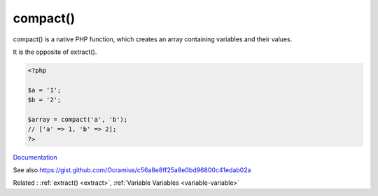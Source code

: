 .. _compact:
.. meta::
	:description:
		compact(): compact() is a native PHP function, which creates an array containing variables and their values.
	:twitter:card: summary_large_image
	:twitter:site: @exakat
	:twitter:title: compact()
	:twitter:description: compact(): compact() is a native PHP function, which creates an array containing variables and their values
	:twitter:creator: @exakat
	:twitter:image:src: https://php-dictionary.readthedocs.io/en/latest/_static/logo.png
	:og:image: https://php-dictionary.readthedocs.io/en/latest/_static/logo.png
	:og:title: compact()
	:og:type: article
	:og:description: compact() is a native PHP function, which creates an array containing variables and their values
	:og:url: https://php-dictionary.readthedocs.io/en/latest/dictionary/compact.ini.html
	:og:locale: en
.. raw:: html

	<script type="application/ld+json">{"@context":"https:\/\/schema.org","@graph":[{"@type":"WebPage","@id":"https:\/\/php-dictionary.readthedocs.io\/en\/latest\/tips\/debug_zval_dump.html","url":"https:\/\/php-dictionary.readthedocs.io\/en\/latest\/tips\/debug_zval_dump.html","name":"compact()","isPartOf":{"@id":"https:\/\/www.exakat.io\/"},"datePublished":"Wed, 05 Mar 2025 15:12:06 +0000","dateModified":"Wed, 05 Mar 2025 15:12:06 +0000","description":"compact() is a native PHP function, which creates an array containing variables and their values","inLanguage":"en-US","potentialAction":[{"@type":"ReadAction","target":["https:\/\/php-dictionary.readthedocs.io\/en\/latest\/dictionary\/compact().html"]}]},{"@type":"WebSite","@id":"https:\/\/www.exakat.io\/","url":"https:\/\/www.exakat.io\/","name":"Exakat","description":"Smart PHP static analysis","inLanguage":"en-US"}]}</script>


compact()
---------

compact() is a native PHP function, which creates an array containing variables and their values.

It is the opposite of extract().


.. code-block:: php
   
   <?php
   
   $a = '1';
   $b = '2';
   
   $array = compact('a', 'b');
   // ['a' => 1, 'b' => 2];
   ?>
   


`Documentation <https://www.php.net/manual/en/function.compact.php>`__

See also https://gist.github.com/Ocramius/c56a8e8ff25a8e0bd96800c41edab02a

Related : :ref:`extract() <extract>`, :ref:`Variable Variables <variable-variable>`
